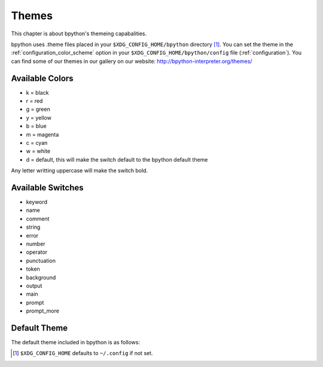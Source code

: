 .. _themes:

Themes
======
This chapter is about bpython's themeing capabalities.

bpython uses .theme files placed in your ``$XDG_CONFIG_HOME/bpython`` directory
[#f1]_.  You can set the theme in the :ref:`configuration_color_scheme` option
in your ``$XDG_CONFIG_HOME/bpython/config`` file (:ref:`configuration`). You can
find some of our themes in our gallery on our website:
`<http://bpython-interpreter.org/themes/>`_

Available Colors
----------------
* k = black
* r = red
* g = green
* y = yellow
* b = blue
* m = magenta
* c = cyan
* w = white
* d = default, this will make the switch default to the bpython default theme

Any letter writting uppercase will make the switch bold.

Available Switches
------------------
* keyword
* name
* comment
* string
* error
* number
* operator
* punctuation
* token
* background
* output
* main
* prompt
* prompt_more

Default Theme
-------------
The default theme included in bpython is as follows:

.. code-block:: python
  :linenos:

  # Each letter represents a colour marker:
  #   k, r, g, y, b, m, c, w, d
  # which stands for:
  #   blacK, Red, Green, Yellow, Blue, Magenta, Cyan, White, Default
  # Capital letters represent bold
  # Copy to $XDG_CONFIG_HOME/bpython/foo.theme and set "color_scheme = foo" in
  # $XDG_CONFIG_HOME/bpython/config ($XDG_CONFIG_HOME defaults to ~/.config)

  [syntax]
  keyword = y
  name = c
  comment = b
  string = m
  error = r
  number = G
  operator = Y
  punctuation = y
  token = C
  paren = R

  [interface]
  # XXX: gnome-terminal appears to be braindead. The cursor will disappear unless
  # you set the background colour to "d".
  background = k
  output = w
  main = c
  prompt = c
  prompt_more = g

.. :: Footnotes

.. [#f1] ``$XDG_CONFIG_HOME`` defaults to ``~/.config`` if not set.

